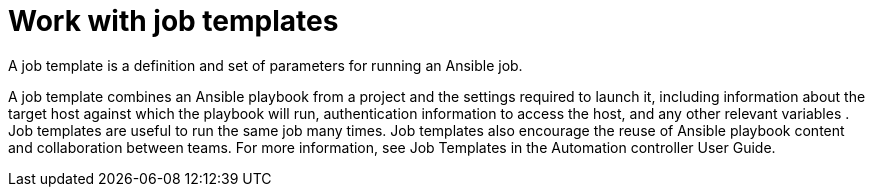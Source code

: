 :_mod-docs-content-type: CONCEPT

[id="con-gs-auto-dev-job-templates"]

= Work with job templates

A job template is a definition and set of parameters for running an Ansible job.

A job template combines an Ansible playbook from a project and the settings required to launch it, including information about the target host against which the playbook will run, authentication information to access the host, and any other relevant variables . Job templates are useful to run the same job many times. Job templates also encourage the reuse of Ansible playbook content and collaboration between teams. For more information, see Job Templates in the Automation controller User Guide.
